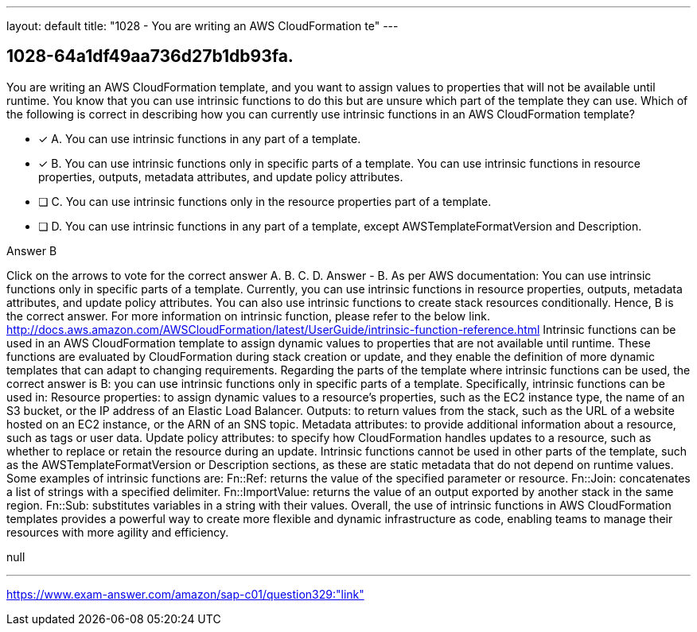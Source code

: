 ---
layout: default 
title: "1028 - You are writing an AWS CloudFormation te"
---


[.question]
== 1028-64a1df49aa736d27b1db93fa.


****

[.query]
--
You are writing an AWS CloudFormation template, and you want to assign values to properties that will not be available until runtime.
You know that you can use intrinsic functions to do this but are unsure which part of the template they can use.
Which of the following is correct in describing how you can currently use intrinsic functions in an AWS CloudFormation template?


--

[.list]
--
* [*] A. You can use intrinsic functions in any part of a template.
* [*] B. You can use intrinsic functions only in specific parts of a template. You can use intrinsic functions in resource properties, outputs, metadata attributes, and update policy attributes.
* [ ] C. You can use intrinsic functions only in the resource properties part of a template.
* [ ] D. You can use intrinsic functions in any part of a template, except AWSTemplateFormatVersion and Description.

--
****

[.answer]
Answer  B

[.explanation]
--
Click on the arrows to vote for the correct answer
A.
B.
C.
D.
Answer - B.
As per AWS documentation:
You can use intrinsic functions only in specific parts of a template.
Currently, you can use intrinsic functions in resource properties, outputs, metadata attributes, and update policy attributes.
You can also use intrinsic functions to create stack resources conditionally.
Hence, B is the correct answer.
For more information on intrinsic function, please refer to the below link.
http://docs.aws.amazon.com/AWSCloudFormation/latest/UserGuide/intrinsic-function-reference.html
Intrinsic functions can be used in an AWS CloudFormation template to assign dynamic values to properties that are not available until runtime. These functions are evaluated by CloudFormation during stack creation or update, and they enable the definition of more dynamic templates that can adapt to changing requirements.
Regarding the parts of the template where intrinsic functions can be used, the correct answer is B: you can use intrinsic functions only in specific parts of a template. Specifically, intrinsic functions can be used in:
Resource properties: to assign dynamic values to a resource's properties, such as the EC2 instance type, the name of an S3 bucket, or the IP address of an Elastic Load Balancer.
Outputs: to return values from the stack, such as the URL of a website hosted on an EC2 instance, or the ARN of an SNS topic.
Metadata attributes: to provide additional information about a resource, such as tags or user data.
Update policy attributes: to specify how CloudFormation handles updates to a resource, such as whether to replace or retain the resource during an update.
Intrinsic functions cannot be used in other parts of the template, such as the AWSTemplateFormatVersion or Description sections, as these are static metadata that do not depend on runtime values.
Some examples of intrinsic functions are:
Fn::Ref: returns the value of the specified parameter or resource.
Fn::Join: concatenates a list of strings with a specified delimiter.
Fn::ImportValue: returns the value of an output exported by another stack in the same region.
Fn::Sub: substitutes variables in a string with their values.
Overall, the use of intrinsic functions in AWS CloudFormation templates provides a powerful way to create more flexible and dynamic infrastructure as code, enabling teams to manage their resources with more agility and efficiency.
--

[.ka]
null

'''



https://www.exam-answer.com/amazon/sap-c01/question329:"link"



